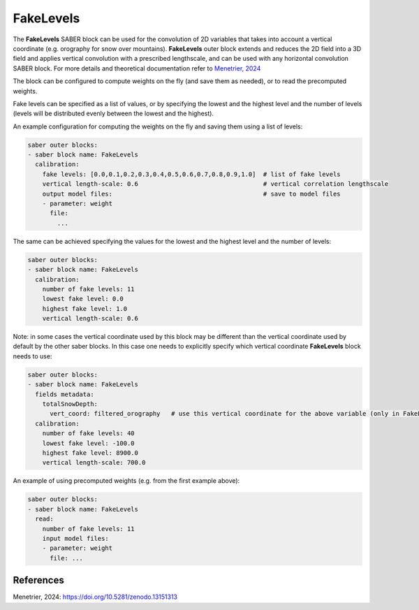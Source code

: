 .. _FakeLevels:

FakeLevels
==========

The **FakeLevels** SABER block can be used for the convolution of 2D variables that
takes into account a vertical coordinate (e.g. orography for snow over mountains).
**FakeLevels** outer block extends and reduces the 2D field into a 3D field and applies
vertical convolution with a prescribed lengthscale, and can be used with any horizontal
convolution SABER block.
For more details and theoretical documentation refer to `Menetrier, 2024 <https://github.com/benjaminmenetrier/fake_levels_convolution/blob/develop/fake_levels_convolution.pdf>`_

The block can be configured to compute weights on the fly (and save them as needed),
or to read the precomputed weights.

Fake levels can be specified as a list of values, or by specifying the lowest and the highest
level and the number of levels (levels will be distributed evenly between the lowest and the highest).

An example configuration for computing the weights on the fly and saving them using a list of levels:

.. code-block:: yaml

  saber outer blocks:
  - saber block name: FakeLevels
    calibration:
      fake levels: [0.0,0.1,0.2,0.3,0.4,0.5,0.6,0.7,0.8,0.9,1.0]  # list of fake levels
      vertical length-scale: 0.6                                  # vertical correlation lengthscale
      output model files:                                         # save to model files
      - parameter: weight
        file:
          ...


The same can be achieved specifying the values for the lowest and the highest level and the number of levels:

.. code-block:: yaml

  saber outer blocks:
  - saber block name: FakeLevels
    calibration:
      number of fake levels: 11
      lowest fake level: 0.0
      highest fake level: 1.0
      vertical length-scale: 0.6


Note: in some cases the vertical coordinate used by this block may be different than the vertical coordinate used
by default by the other saber blocks. In this case one needs to explicitly specify which vertical coordinate **FakeLevels**
block needs to use:

.. code-block:: yaml

  saber outer blocks:
  - saber block name: FakeLevels
    fields metadata:
      totalSnowDepth:
        vert_coord: filtered_orography   # use this vertical coordinate for the above variable (only in FakeLevels block)
    calibration:
      number of fake levels: 40
      lowest fake level: -100.0
      highest fake level: 8900.0
      vertical length-scale: 700.0


An example of using precomputed weights (e.g. from the first example above):

.. code-block:: yaml

  saber outer blocks:
  - saber block name: FakeLevels
    read:
      number of fake levels: 11
      input model files:
      - parameter: weight
        file: ...


References
----------

Menetrier, 2024: https://doi.org/10.5281/zenodo.13151313
